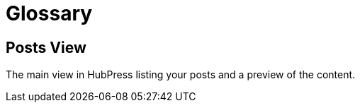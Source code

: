 = Glossary

== Posts View

The main view in HubPress listing your posts and a preview of the content.


